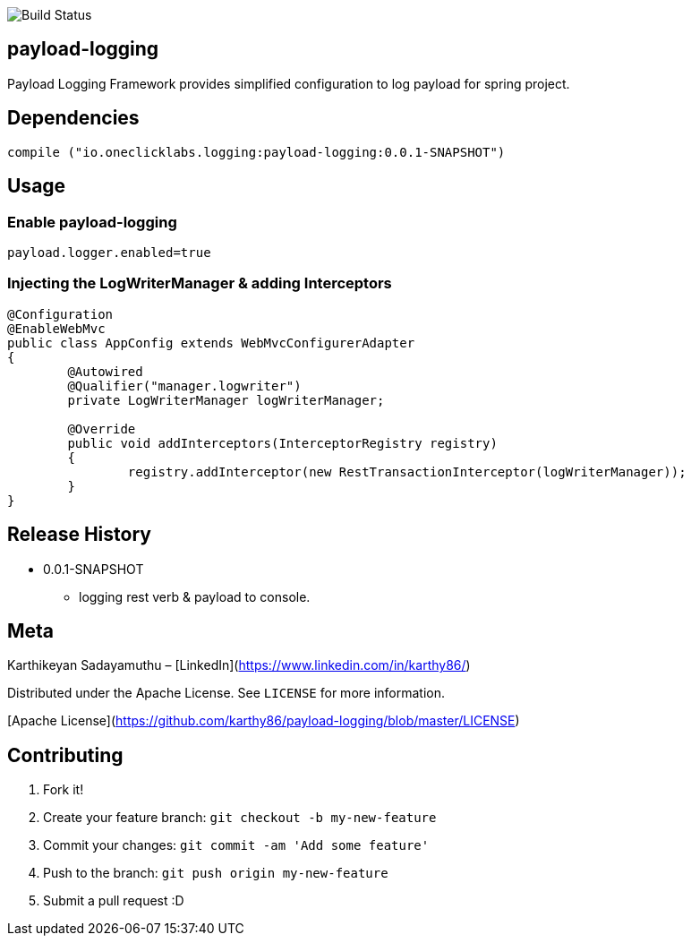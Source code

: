 image::https://travis-ci.org/karthy86/payload-logging.svg?branch=master[Build Status]

## payload-logging

Payload Logging Framework provides simplified configuration to log payload for spring project.

## Dependencies

```
compile ("io.oneclicklabs.logging:payload-logging:0.0.1-SNAPSHOT")
	
```

## Usage

### Enable payload-logging

```
payload.logger.enabled=true

```

### Injecting the LogWriterManager & adding Interceptors

```
@Configuration
@EnableWebMvc
public class AppConfig extends WebMvcConfigurerAdapter 
{
	@Autowired
	@Qualifier("manager.logwriter")
	private LogWriterManager logWriterManager;

	@Override
	public void addInterceptors(InterceptorRegistry registry) 
	{
		registry.addInterceptor(new RestTransactionInterceptor(logWriterManager));
	}
}
	
```

## Release History

** 0.0.1-SNAPSHOT
    * logging rest verb & payload to console.

## Meta

Karthikeyan Sadayamuthu – [LinkedIn](https://www.linkedin.com/in/karthy86/)

Distributed under the Apache License. See ``LICENSE`` for more information.

[Apache License](https://github.com/karthy86/payload-logging/blob/master/LICENSE)

## Contributing

1. Fork it!
2. Create your feature branch: `git checkout -b my-new-feature`
3. Commit your changes: `git commit -am 'Add some feature'`
4. Push to the branch: `git push origin my-new-feature`
5. Submit a pull request :D

